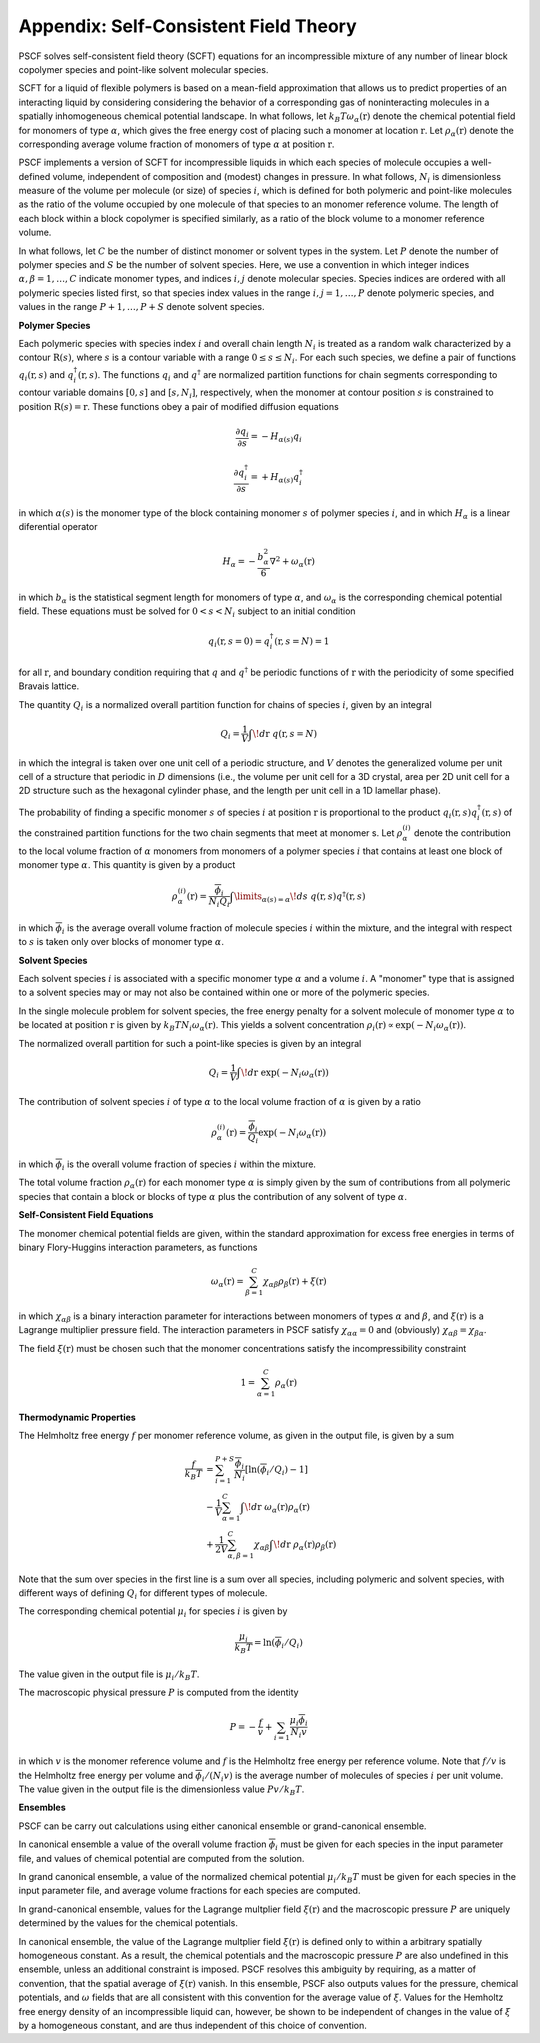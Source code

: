 
.. _theory-page:

***************************************
Appendix: Self-Consistent Field Theory
***************************************

PSCF solves self-consistent field theory (SCFT) equations for an 
incompressible mixture of any number of linear block copolymer species and 
point-like solvent molecular species. 

SCFT for a liquid of flexible polymers is based on a mean-field 
approximation that allows us to predict properties of an interacting 
liquid by considering considering the behavior of a corresponding gas of 
noninteracting molecules in a spatially inhomogeneous chemical potential 
landscape. In what follows, let :math:`k_{B}T\omega_{\alpha}(\textbf{r})` 
denote the chemical potential field for monomers of type :math:`\alpha`, 
which gives the free energy cost of placing such a monomer at location
:math:`\textbf{r}`. Let :math:`\rho_{\alpha}(\textbf{r})` denote the
corresponding average volume fraction of monomers of type :math:`\alpha`
at position :math:`\textbf{r}`.

PSCF implements a version of SCFT for incompressible liquids in which
each species of molecule occupies a well-defined volume, independent 
of composition and (modest) changes in pressure. In what follows, 
:math:`N_{i}` is dimensionless measure of the volume per molecule (or size)
of species :math:`i`, which is defined for both polymeric and point-like 
molecules as the ratio of the volume occupied by one molecule of that 
species to an monomer reference volume. The length of each block 
within a block copolymer is specified similarly, as a ratio of the
block volume to a monomer reference volume. 

In what follows, let :math:`C` be the number of distinct monomer or solvent 
types in the system. Let :math:`P` denote the number of polymer species and 
:math:`S` be the number of solvent species.  Here, we use a convention in 
which integer indices :math:`\alpha, \beta = 1, \ldots, C` indicate monomer 
types, and indices :math:`i, j` denote molecular species.  Species indices 
are ordered with all polymeric species listed first, so that species index 
values in the range :math:`i, j = 1, \ldots, P` denote polymeric species, 
and values in the range :math:`P+1,\ldots, P+S` denote solvent species.

**Polymer Species**

Each polymeric species with species index :math:`i` and overall 
chain length :math:`N_{i}` is treated as a random walk characterized by 
a contour :math:`\textbf{R}(s)`, where :math:`s` is a contour variable
with a range :math:`0 \leq s \leq N_{i}`. For each such species, we
define a pair of functions :math:`q_{i}(\textbf{r}, s)` and 
:math:`q^{\dagger}_{i}(\textbf{r}, s)`. The functions :math:`q_{i}` and
:math:`q^{\dagger}` are normalized partition functions for chain segments 
corresponding to contour variable domains :math:`[0,s]` and :math:`[s,N_{i}]`, 
respectively, when the monomer at contour position :math:`s` is constrained 
to position :math:`\textbf{R}(s) = \textbf{r}`. These functions obey a
pair of modified diffusion equations

.. math::

  \frac{\partial q_{i}}{\partial s} =  -H_{\alpha(s)}q_{i} 

  \frac{\partial q_{i}^{\dagger}}{\partial s} = +H_{\alpha(s)}q_{i}^{\dagger}

in which :math:`\alpha(s)` is the monomer type of the block containing 
monomer :math:`s` of polymer species :math:`i`, and in which :math:`H_{\alpha}` 
is a linear diferential operator

.. math::

  H_{\alpha} = -\frac{b_{\alpha}^{2}}{6}\nabla^{2} 
             + \omega_{\alpha}(\textbf{r})

in which :math:`b_{\alpha}` is the statistical segment length for monomers of
type :math:`\alpha`, and :math:`\omega_{\alpha}` is the corresponding chemical
potential field. These equations must be solved for :math:`0 < s < N_{i}` 
subject to an initial condition

.. math::

   q_{i}(\textbf{r},s=0) = q^{\dagger}_{i}(\textbf{r},s=N) = 1

for all :math:`\textbf{r}`, and boundary condition requiring that :math:`q` 
and :math:`q^{\dagger}` be periodic functions of :math:`\textbf{r}` with 
the periodicity of some specified Bravais lattice. 

The quantity :math:`Q_{i}` is a normalized overall partition function
for chains of species :math:`i`, given by an integral

.. math::

   Q_{i} = \frac{1}{V}\int \! d\textbf{r} \; q(\textbf{r},s=N)

in which the integral is taken over one unit cell of a periodic structure,
and :math:`V` denotes the generalized volume per unit cell of a structure
that periodic in :math:`D` dimensions (i.e., the volume per unit cell for 
a 3D crystal, area per 2D unit cell for a 2D structure such as the hexagonal 
cylinder phase, and the length per unit cell in a 1D lamellar phase).

The probability of finding a specific monomer :math:`s` of species 
:math:`i` at position :math:`\textbf{r}` is proportional to the product 
:math:`q_{i}(\textbf{r},s) q^{\dagger}_{i}(\textbf{r},s)` of the constrained
partition functions for the two chain segments that meet at monomer s.
Let :math:`\rho_{\alpha}^{(i)}` denote the contribution to the local
volume fraction of :math:`\alpha` monomers from monomers of a polymer 
species :math:`i` that contains at least one block of monomer type
:math:`\alpha`. This quantity is given by a product

.. math::

   \rho_{\alpha}^{(i)}(\textbf{r}) =  
   \frac{\overline{\phi}_{i}}{N_{i}Q_{i}}
   \int\limits_{\alpha(s)=\alpha} \! ds \;
   q(\textbf{r},s) q^{\dagger}(\textbf{r},s)

in which :math:`\overline{\phi}_{i}` is the average overall volume
fraction of molecule species :math:`i` within the mixture, and the
integral with respect to :math:`s` is taken only over blocks of 
monomer type :math:`\alpha`.

**Solvent Species**

Each solvent species :math:`i` is associated with a specific monomer type 
:math:`\alpha` and a volume :math:`i`. A "monomer" type that is assigned 
to a solvent species may or may not also be contained within one or more 
of the polymeric species. 

In the single molecule problem for solvent species, the free energy penalty 
for a solvent molecule of monomer type :math:`\alpha` to be located at position 
:math:`\textbf{r}` is given by :math:`k_{B}T N_{i}\omega_{\alpha}(\textbf{r})`.
This yields a solvent concentration 
:math:`\rho_{i}(\textbf{r}) \propto \exp(-N_{i}\omega_{\alpha}(\textbf{r}))`. 

The normalized overall partition for such a point-like species is given by 
an integral 

.. math::

   Q_{i} = \frac{1}{V}\int \! d\textbf{r} \; \exp(-N_{i}\omega_{\alpha}(\textbf{r}))

The contribution of solvent species :math:`i` of type :math:`\alpha` to 
the local volume fraction of :math:`\alpha` is given by a ratio

.. math::

   \rho_{\alpha}^{(i)}(\textbf{r}) = 
   \frac{\overline{\phi}_{i}}{Q_{i}} 
   \exp(-N_{i}\omega_{\alpha}(\textbf{r}))

in which :math:`\overline{\phi}_{i}` is the overall volume fraction of
species :math:`i` within the mixture. 

The total volume fraction :math:`\rho_{\alpha}(\textbf{r})` for each
monomer type :math:`\alpha` is simply given by the sum of contributions
from all polymeric species that contain a block or blocks of type 
:math:`\alpha` plus the contribution of any solvent of type :math:`\alpha`.

**Self-Consistent Field Equations**

The monomer chemical potential fields are given, within the standard 
approximation for excess free energies in terms of binary Flory-Huggins 
interaction parameters, as functions

.. math::

   \omega_{\alpha}(\textbf{r}) = \sum_{\beta = 1}^{C}
   \chi_{\alpha\beta} \rho_{\beta}(\textbf{r}) + \xi(\textbf{r})

in which :math:`\chi_{\alpha\beta}` is a binary interaction parameter for
interactions between monomers of types :math:`\alpha` and :math:`\beta`,
and :math:`\xi(\textbf{r})` is a Lagrange multiplier pressure 
field.  The interaction parameters in PSCF satisfy
:math:`\chi_{\alpha\alpha}=0` and (obviously)
:math:`\chi_{\alpha\beta} = \chi_{\beta\alpha}`.

The field :math:`\xi(\textbf{r})` must be chosen such that the monomer 
concentrations satisfy the incompressibility constraint

.. math::

   1 = \sum_{\alpha=1}^{C} \rho_{\alpha}(\textbf{r})

**Thermodynamic Properties**

The Helmholtz free energy :math:`f` per monomer reference volume, as given
in the output file, is given by a sum

.. math::

    \frac{f}{k_{B}T} 
    & = 
    \sum_{i=1}^{P+S} \frac{\overline{\phi}_{i}}{N_{i}} 
    \left [ \ln ( \overline{\phi}_{i} / Q_{i}) - 1 \right ] \\
    & -  \frac{1}{V}
          \sum_{\alpha=1}^{C} 
          \int \! d\textbf{r} \; 
          \omega_{\alpha}(\textbf{r})
          \rho_{\alpha}(\textbf{r}) \\
    & +  \frac{1}{2V} 
          \sum_{\alpha, \beta =1}^{C}  \chi_{\alpha\beta}
          \int \! d\textbf{r} \; 
          \rho_{\alpha}(\textbf{r})
          \rho_{\beta}(\textbf{r})

Note that the sum over species in the first line is a sum over all species,
including polymeric and solvent species, with different ways of defining 
:math:`Q_{i}` for different types of molecule.

The corresponding chemical potential :math:`\mu_{i}` for species :math:`i` 
is given by

.. math::

    \frac{\mu_{i}}{k_{B}T} = \ln(\overline{\phi}_{i}/Q_{i})

The value given in the output file is :math:`\mu_{i}/k_{B}T`.

The macroscopic physical pressure :math:`P` is computed from the identity

.. math::

    P = - \frac{f}{v} + \sum_{i=1}\frac{\mu_{i}\overline{\phi}_{i}}{N_{i}v} 
      
in which :math:`v` is the monomer reference volume and :math:`f` is 
the Helmholtz free energy per reference volume. Note that :math:`f/v`
is the Helmholtz free energy per volume and 
:math:`\overline{\phi}_{i}/(N_{i}v)` is the average number of 
molecules of species :math:`i` per unit volume. The value given in the 
output file is the dimensionless value :math:`Pv/k_{B}T`.

**Ensembles**

PSCF can be carry out calculations using either canonical ensemble 
or grand-canonical ensemble. 

In canonical ensemble a value of the overall volume fraction 
:math:`\overline{\phi}_{i}` must be given for each species in 
the input parameter file, and values of chemical potential are 
computed from the solution.

In grand canonical ensemble, a value of the normalized chemical 
potential :math:`\mu_{i}/k_{B}T` must be given for each species in
the input parameter file, and average volume fractions for each
species are computed.

In grand-canonical ensemble, values for the Lagrange multplier
field :math:`\xi(\textbf{r})` and the macroscopic pressure :math:`P`
are uniquely determined by the values for the chemical potentials. 

In canonical ensemble, the value of the Lagrange multplier field 
:math:`\xi(\textbf{r})` is defined only to within a arbitrary
spatially homogeneous constant. As a result, the chemical potentials
and the macroscopic pressure :math:`P` are also undefined in this
ensemble, unless an additional constraint is imposed. PSCF resolves 
this ambiguity by requiring, as a matter of convention, that the 
spatial average of :math:`\xi(\textbf{r})` vanish. In this ensemble,
PSCF also outputs values for the pressure, chemical potentials, and 
:math:`\omega` fields that are all consistent with this convention
for the average value of :math:`\xi`. Values for the Hemholtz free
energy density of an incompressible liquid can, however, be shown 
to be independent of changes in the value of :math:`\xi` by a 
homogeneous constant, and are thus independent of this choice of
convention.

